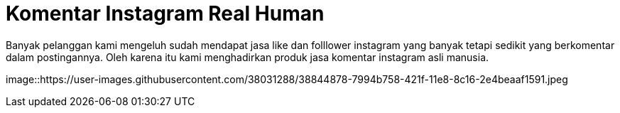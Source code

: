 = Komentar Instagram Real Human
// See https://hubpress.gitbooks.io/hubpress-knowledgebase/content/ for information about the parameters.
:hp-image: https://user-images.githubusercontent.com/38031288/38844878-7994b758-421f-11e8-8c16-2e4beaaf1591.jpeg
// :published_at: 2019-01-31
// :hp-tags: HubPress, Blog, Open_Source,
// :hp-alt-title: My English Title


Banyak pelanggan kami mengeluh sudah mendapat jasa like  dan folllower instagram yang banyak tetapi sedikit yang berkomentar dalam postingannya.
Oleh karena itu kami menghadirkan produk jasa komentar instagram asli manusia.

image::https://user-images.githubusercontent.com/38031288/38844878-7994b758-421f-11e8-8c16-2e4beaaf1591.jpeg
